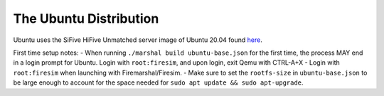 .. _ubuntu-distro:

The Ubuntu Distribution
=============================

Ubuntu uses the SiFive HiFive Unmatched server image of Ubuntu 20.04 found `here
<https://cdimage.ubuntu.com/releases/20.04.3/release/>`_.

First time setup notes:
- When running ``./marshal build ubuntu-base.json`` for the first time, the process MAY end in a login prompt for Ubuntu. Login with ``root:firesim``, and upon login, exit Qemu with CTRL-A+X
- Login with ``root:firesim``  when launching with Firemarshal/Firesim.
- Make sure to set the ``rootfs-size`` in ``ubuntu-base.json`` to be large enough to account for the space needed for ``sudo apt update && sudo apt-upgrade``.   
